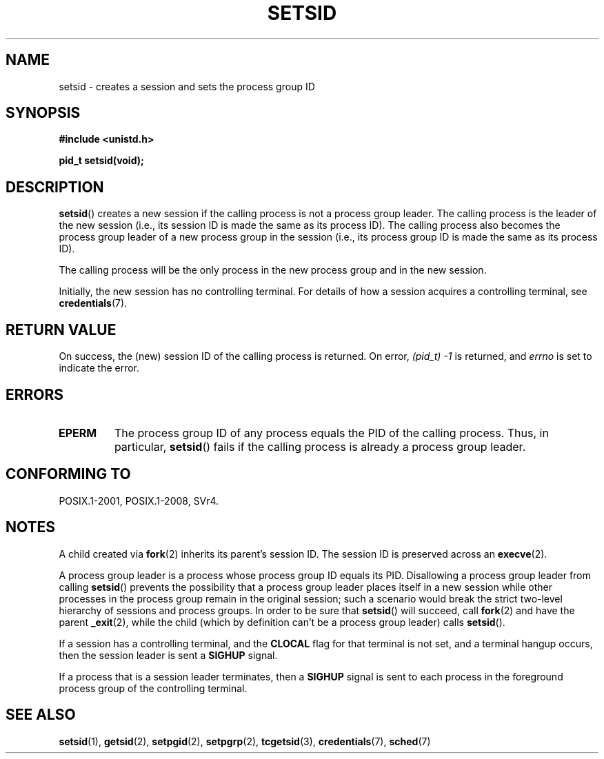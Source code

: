 .\" Copyright Michael Haardt (michael@cantor.informatik.rwth-aachen.de)
.\"     Sat Aug 27 20:43:50 MET DST 1994
.\" and Copyright (C) 2014, Michael Kerrisk <mtk.manpages@gmail.com>
.\"
.\" %%%LICENSE_START(GPLv2+_DOC_FULL)
.\" This is free documentation; you can redistribute it and/or
.\" modify it under the terms of the GNU General Public License as
.\" published by the Free Software Foundation; either version 2 of
.\" the License, or (at your option) any later version.
.\"
.\" The GNU General Public License's references to "object code"
.\" and "executables" are to be interpreted as the output of any
.\" document formatting or typesetting system, including
.\" intermediate and printed output.
.\"
.\" This manual is distributed in the hope that it will be useful,
.\" but WITHOUT ANY WARRANTY; without even the implied warranty of
.\" MERCHANTABILITY or FITNESS FOR A PARTICULAR PURPOSE.  See the
.\" GNU General Public License for more details.
.\"
.\" You should have received a copy of the GNU General Public
.\" License along with this manual; if not, see
.\" <http://www.gnu.org/licenses/>.
.\" %%%LICENSE_END
.\"
.\" Modified Sun Sep 11 19:19:05 1994 <faith@cs.unc.edu>
.\" Modified Mon Mar 25 10:19:00 1996 <aeb@cwi.nl> (merged a few
.\"	tiny changes from a man page by Charles Livingston).
.\" Modified Sun Jul 21 14:45:46 1996 <aeb@cwi.nl>
.\"
.TH SETSID 2 2016-10-08 "Linux" "Linux Programmer's Manual"
.SH NAME
setsid \- creates a session and sets the process group ID
.SH SYNOPSIS
.ad l
.B #include <unistd.h>
.PP
.B pid_t setsid(void);
.br
.ad b
.SH DESCRIPTION
.BR setsid ()
creates a new session if the calling process is not a
process group leader.
The calling process is the leader of the new session
(i.e., its session ID is made the same as its process ID).
The calling process also becomes
the process group leader of a new process group in the session
(i.e., its process group ID is made the same as its process ID).

The calling process will be the only process in
the new process group and in the new session.

Initially, the new session has no controlling terminal.
For details of how a session acquires a controlling terminal, see
.BR credentials (7).
.SH RETURN VALUE
On success, the (new) session ID of the calling process is returned.
On error,
.I "(pid_t)\ \-1"
is returned, and
.I errno
is set to indicate the error.
.SH ERRORS
.TP
.B EPERM
The process group ID of any process equals the PID of the calling process.
Thus, in particular,
.BR setsid ()
fails if the calling process is already a process group leader.
.SH CONFORMING TO
POSIX.1-2001, POSIX.1-2008, SVr4.
.SH NOTES
A child created via
.BR fork (2)
inherits its parent's session ID.
The session ID is preserved across an
.BR execve (2).

A process group leader is a process whose process group ID equals its PID.
Disallowing a process group leader from calling
.BR setsid ()
prevents the possibility that a process group leader places itself
in a new session while other processes in the process group remain
in the original session;
such a scenario would break the strict
two-level hierarchy of sessions and process groups.
In order to be sure that
.BR setsid ()
will succeed, call
.BR fork (2)
and have the parent
.BR _exit (2),
while the child (which by definition can't be a process group leader) calls
.BR setsid ().

If a session has a controlling terminal, and the
.B CLOCAL
flag for that terminal is not set,
and a terminal hangup occurs, then the session leader is sent a
.BR SIGHUP
signal.

If a process that is a session leader terminates, then a
.B SIGHUP
signal is sent to each process in the foreground
process group of the controlling terminal.
.SH SEE ALSO
.BR setsid (1),
.BR getsid (2),
.BR setpgid (2),
.BR setpgrp (2),
.BR tcgetsid (3),
.BR credentials (7),
.BR sched (7)
